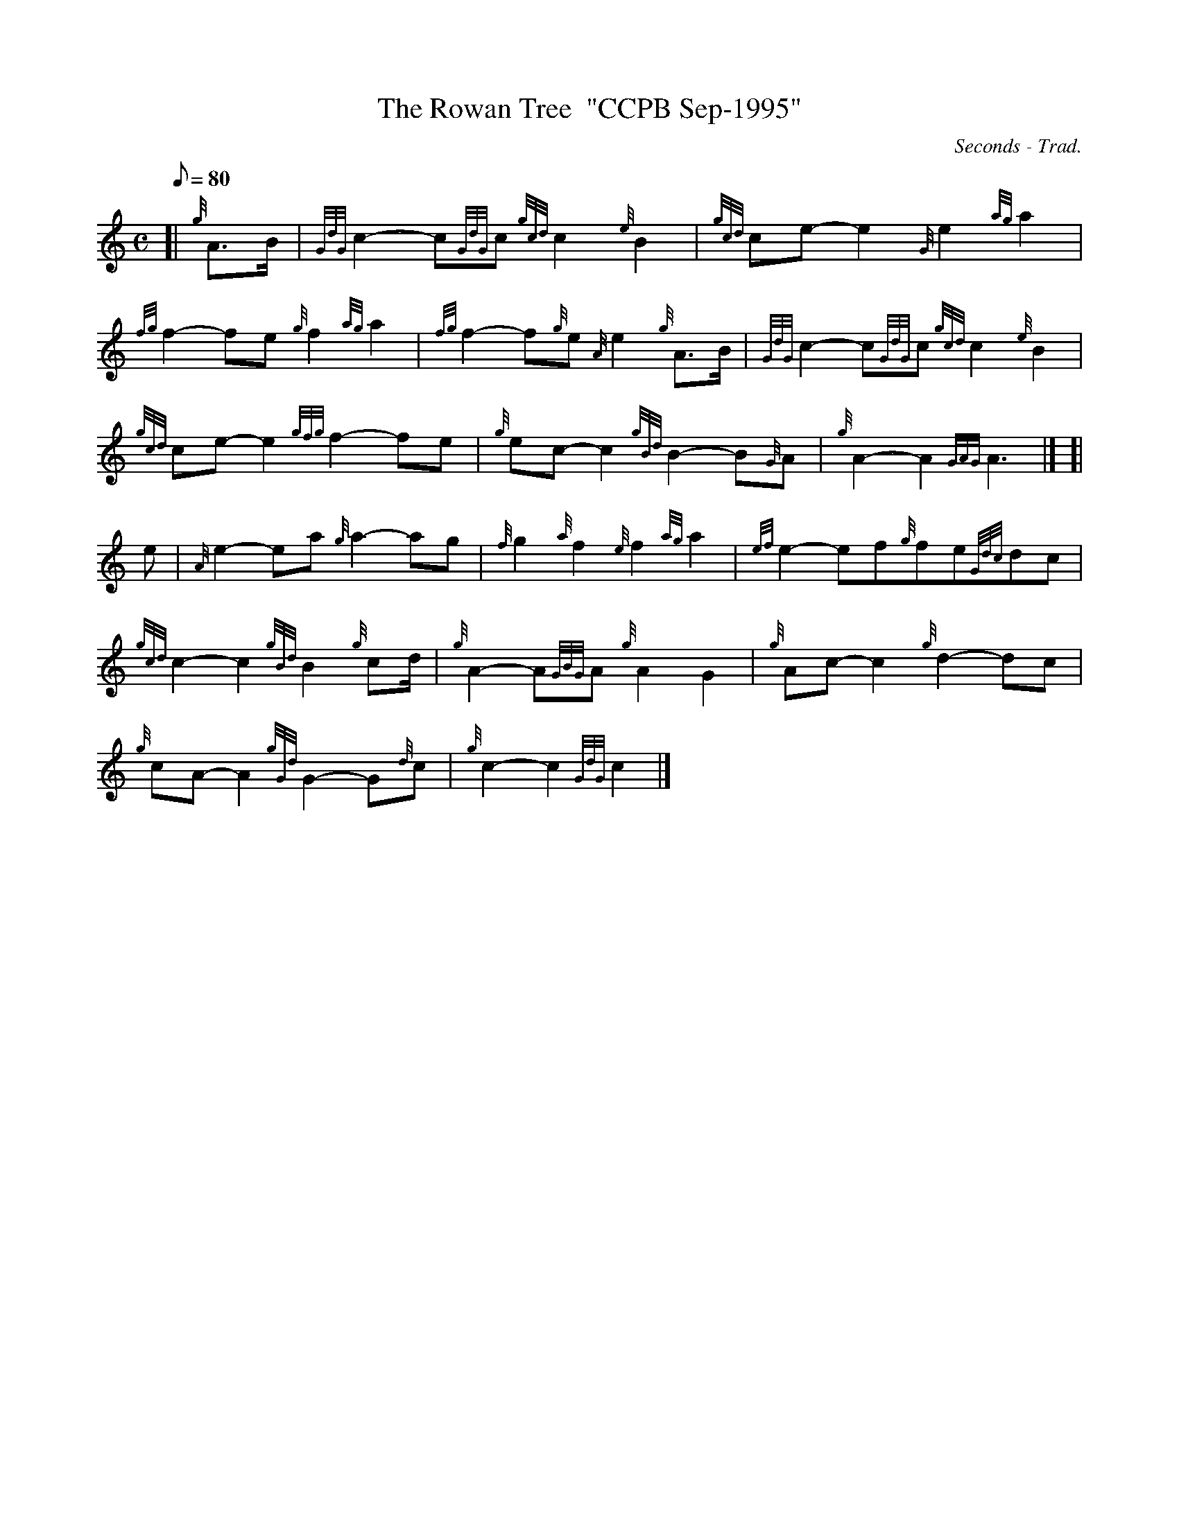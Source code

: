 X: 1
T:The Rowan Tree  "CCPB Sep-1995"
M:C
L:1/8
Q:80
C:Seconds - Trad.
S:March
K:HP
[| {g}A3/2B/2|
{GdG}c2-c{GdG}c{gcd}c2{e}B2|
{gcd}ce-e2{G}e2{ag}a2|  !
{fg}f2-fe{g}f2{ag}a2|
{fg}f2-f{g}e{A}e2{g}A3/2B/2|
{GdG}c2-c{GdG}c{gcd}c2{e}B2|  !
{gcd}ce-e2{gfg}f2-fe|
{g}ec-c2{gBd}B2-B{G}A|
{g}A2-A2{GAG}A3|] [|  !
e|
{A}e2-ea{g}a2-ag|
{f}g2{a}f2{e}f2{ag}a2|
{ef}e2-ef{g}fe{Gdc}dc|  !
{gcd}c2-c2{gBd}B2{g}cd/2|
{g}A2-A{GBG}A{g}A2G2|
{g}Ac-c2{g}d2-dc|  !
{g}cA-A2{gGd}G2-G{d}c|
{g}c2-c2{GdG}c2|]
